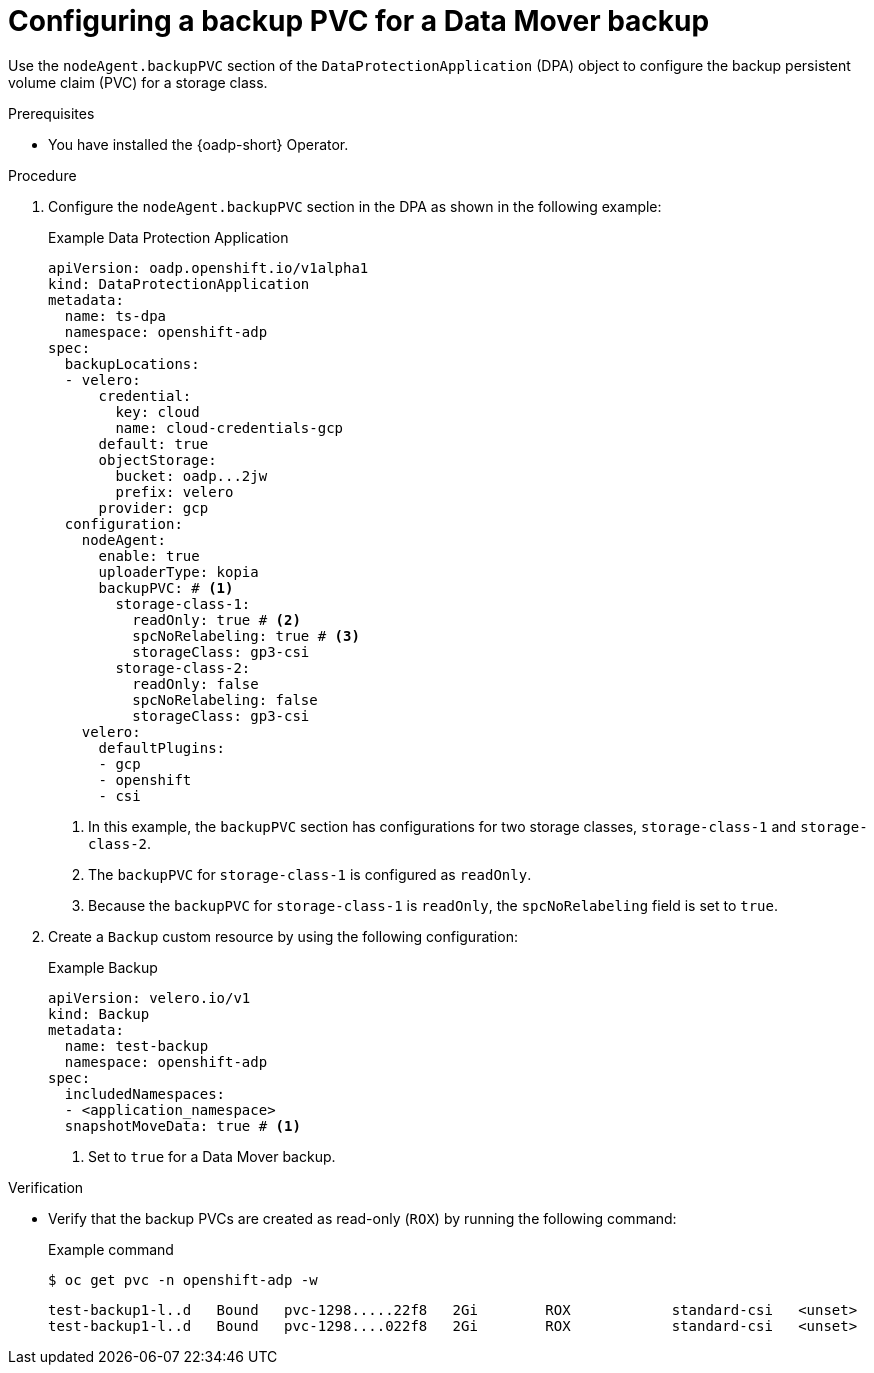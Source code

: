 // Module included in the following assemblies:
//
// * backup_and_restore/application_backup_and_restore/installing/configuring-backup-restore-pvc-datamover.adoc          

:_mod-docs-content-type: PROCEDURE
[id="configuring-backup-pvc_{context}"]
= Configuring a  backup PVC for a Data Mover backup

Use the `nodeAgent.backupPVC` section of the `DataProtectionApplication` (DPA) object to configure the backup persistent volume claim (PVC) for a storage class.

.Prerequisites

* You have installed the {oadp-short} Operator.

.Procedure

. Configure the `nodeAgent.backupPVC` section in the DPA as shown in the following example:
+
.Example Data Protection Application
[source,yaml]
----
apiVersion: oadp.openshift.io/v1alpha1
kind: DataProtectionApplication
metadata:
  name: ts-dpa
  namespace: openshift-adp
spec:
  backupLocations:
  - velero:
      credential:
        key: cloud
        name: cloud-credentials-gcp
      default: true
      objectStorage:
        bucket: oadp...2jw
        prefix: velero
      provider: gcp
  configuration:
    nodeAgent:
      enable: true
      uploaderType: kopia
      backupPVC: # <1>
        storage-class-1: 
          readOnly: true # <2>
          spcNoRelabeling: true # <3>
          storageClass: gp3-csi
        storage-class-2:
          readOnly: false
          spcNoRelabeling: false
          storageClass: gp3-csi      
    velero:
      defaultPlugins:
      - gcp
      - openshift
      - csi
----
<1> In this example, the `backupPVC` section has configurations for two storage classes, `storage-class-1` and `storage-class-2`.
<2> The `backupPVC` for `storage-class-1` is configured as `readOnly`.
<3> Because the `backupPVC` for `storage-class-1` is `readOnly`, the `spcNoRelabeling` field is set to `true`.

. Create a `Backup` custom resource by using the following configuration:
+
.Example Backup
[source,yaml]
----
apiVersion: velero.io/v1
kind: Backup
metadata:
  name: test-backup
  namespace: openshift-adp
spec:
  includedNamespaces:
  - <application_namespace>
  snapshotMoveData: true # <1>
----
<1> Set to `true` for a Data Mover backup.

.Verification

* Verify that the backup PVCs are created as read-only (`ROX`) by running the following command:
+
.Example command
[source,terminal]
----
$ oc get pvc -n openshift-adp -w
----
+
[source,terminal]
----
test-backup1-l..d   Bound   pvc-1298.....22f8   2Gi        ROX            standard-csi   <unset>                 37s
test-backup1-l..d   Bound   pvc-1298....022f8   2Gi        ROX            standard-csi   <unset>                 37s
----